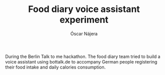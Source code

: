 #+TITLE:  Food diary voice assistant experiment
#+AUTHOR: Óscar Nájera
#+EMAIL:  hi@oscarnajera.com

During the Berlin Talk to me hackathon. The food diary team tried to build
a voice assistant using bottalk.de to accompany German people registering
their food intake and daily calories consumption.
